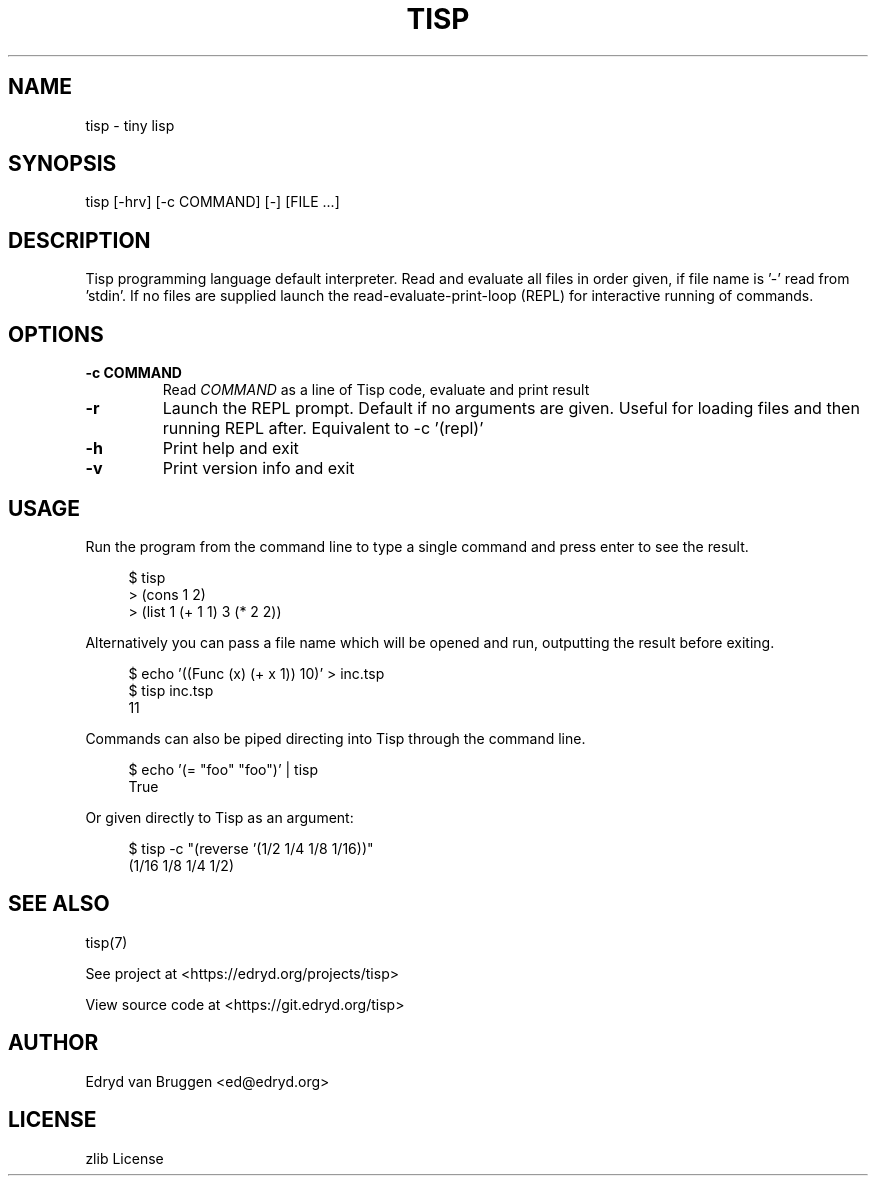 .TH TISP 1 "June 2025" "tisp 0.1"
.PP
.SH NAME
tisp \- tiny lisp
.PP
.SH SYNOPSIS
tisp [-hrv] [-c COMMAND] [-] [FILE ...]
.PP
.SH DESCRIPTION
.PP
Tisp programming language default interpreter.  Read and evaluate all files in order given, if file name is '-' read from 'stdin'. If no files are supplied launch the read-evaluate-print-loop (REPL) for interactive running of commands.
.PP
.SH OPTIONS
.TP
\fB-c COMMAND\fP
Read \fICOMMAND\fP as a line of Tisp code, evaluate and print result
.PP
.TP
\fB-r\fP
Launch the REPL prompt. Default if no arguments are given. Useful for loading files and then running REPL after. Equivalent to -c '(repl)'
.PP
.TP
\fB-h\fP
Print help and exit
.PP
.TP
\fB-v\fP
Print version info and exit
.PP
.SH USAGE
.PP
Run the program from the command line to type a single command and press enter to see the result.
.PP
.RS 4
.EX

$ tisp
> (cons 1 2)
'(1 . 2)
> (list 1 (+ 1 1) 3 (* 2 2))
'(1 2 4)

.EE
.RE
.PP
Alternatively you can pass a file name which will be opened and run, outputting the result before exiting.
.PP
.RS 4
.EX

$ echo '((Func (x) (+ x 1)) 10)' > inc.tsp
$ tisp inc.tsp
11

.EE
.RE
.PP
Commands can also be piped directing into Tisp through the command line.
.PP
.RS 4
.EX

$ echo '(= "foo" "foo")' | tisp
True

.EE
.RE
.PP
Or given directly to Tisp as an argument:
.PP
.RS 4
.EX

$ tisp -c "(reverse '(1/2 1/4 1/8 1/16))"
(1/16 1/8 1/4 1/2)

.EE
.RE
.SH SEE ALSO
.PP
tisp(7)
.PP
.PP
See project at <https://edryd.org/projects/tisp>
.PP
.PP
View source code at <https://git.edryd.org/tisp>
.PP
.SH AUTHOR
.PP
Edryd van Bruggen <ed@edryd.org>
.PP
.SH LICENSE
.PP
zlib License
.PP

